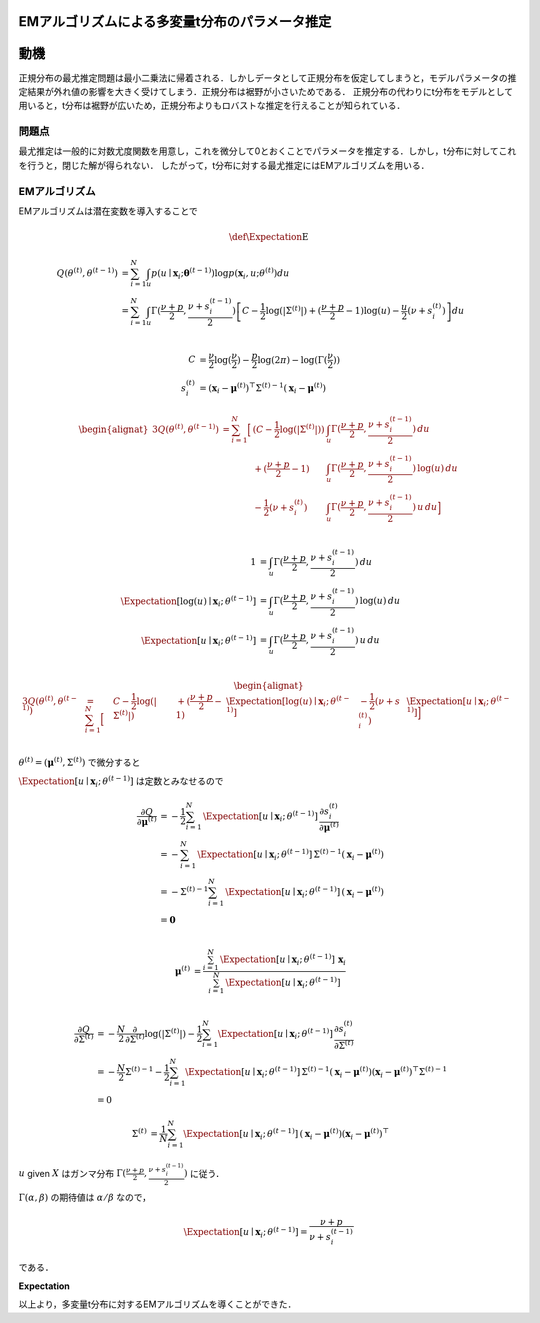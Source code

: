EMアルゴリズムによる多変量t分布のパラメータ推定
===============================================


動機
====

正規分布の最尤推定問題は最小二乗法に帰着される．しかしデータとして正規分布を仮定してしまうと，モデルパラメータの推定結果が外れ値の影響を大きく受けてしまう．正規分布は裾野が小さいためである．
正規分布の代わりにt分布をモデルとして用いると，t分布は裾野が広いため，正規分布よりもロバストな推定を行えることが知られている．

問題点
------

最尤推定は一般的に対数尤度関数を用意し，これを微分して0とおくことでパラメータを推定する．しかし，t分布に対してこれを行うと，閉じた解が得られない．
したがって，t分布に対する最尤推定にはEMアルゴリズムを用いる．

EMアルゴリズム
--------------

EMアルゴリズムは潜在変数を導入することで

.. math::
    \def\Expectation{{\operatorname{E}}}

.. math::
    \begin{align}
        Q(\theta^{(t)}, \theta^{(t-1)})
        &=\sum_{i=1}^{N} \int_{u} p(u \mid \mathbf{x}_{i}; \mathbf{\theta}^{(t-1)}) \log p(\mathbf{x}_{i}, u; \theta^{(t)}) du \\
        &=\sum_{i=1}^{N} \int_{u} \Gamma(\frac{\nu + p}{2}, \frac{\nu + s_{i}^{(t-1)}}{2})
        \left[
            C - \frac{1}{2}\log(|\Sigma^{(t)}|) + (\frac{\nu + p}{2} - 1)\log(u)
            - \frac{u}{2}(\nu + s_{i}^{(t)})
        \right] du \\
    \end{align}

.. math::
    \begin{align}
    C &= \frac{\nu}{2} \log(\frac{\nu}{2}) - \frac{p}{2}\log(2\pi) - \log(\Gamma(\frac{\nu}{2})) \\
    s_{i}^{(t)} &= (\mathbf{x}_{i} - \mathbf{\mu}^{(t)})^{\top} {\Sigma^{(t)}}^{-1} (\mathbf{x}_{i} - \mathbf{\mu}^{(t)})
    \end{align}

.. math::
    \begin{alignat}{3}
        Q(\theta^{(t)}, \theta^{(t-1)})
        &=\sum_{i=1}^{N}\Big[&(C - \frac{1}{2}\log(|\Sigma^{(t)}|)) &\int_{u} \Gamma(\frac{\nu + p}{2}, \frac{\nu + s_{i}^{(t-1)}}{2}) \,            du \\
        &                    &+ (\frac{\nu + p}{2} - 1)             &\int_{u} \Gamma(\frac{\nu + p}{2}, \frac{\nu + s_{i}^{(t-1)}}{2}) \, \log(u) \, du \\
        &                    &- \frac{1}{2}(\nu + s_{i}^{(t)})      &\int_{u} \Gamma(\frac{\nu + p}{2}, \frac{\nu + s_{i}^{(t-1)}}{2}) \, u       \, du \Big] \\
    \end{alignat}

.. math::
    1                                                           &= \int_{u} \Gamma(\frac{\nu + p}{2}, \frac{\nu + s_{i}^{(t-1)}}{2}) \,            du \\
    \Expectation[\log(u) \mid \mathbf{x}_{i};\, \theta^{(t-1)}] &= \int_{u} \Gamma(\frac{\nu + p}{2}, \frac{\nu + s_{i}^{(t-1)}}{2}) \, \log(u) \, du \\
    \Expectation[u       \mid \mathbf{x}_{i};\, \theta^{(t-1)}] &= \int_{u} \Gamma(\frac{\nu + p}{2}, \frac{\nu + s_{i}^{(t-1)}}{2}) \, u       \, du \\

.. math::
    \begin{alignat}{3}
        Q(\theta^{(t)}, \theta^{(t-1)})
        &=\sum_{i=1}^{N}\Big[& C - \frac{1}{2}\log(|\Sigma^{(t)}|)
        &                    &+ (\frac{\nu + p}{2} - 1)             &\Expectation[\log(u) \mid \mathbf{x}_{i};\, \theta^{(t-1)}]
        &                    &- \frac{1}{2}(\nu + s_{i}^{(t)})      &\Expectation[u       \mid \mathbf{x}_{i};\, \theta^{(t-1)}] \Big] \\
    \end{alignat}


:math:`\theta^{(t)} = (\mathbf{\mu}^{(t)}, \Sigma^{(t)})` で微分すると

:math:`\Expectation[u \mid \mathbf{x}_{i};\, \theta^{(t-1)}]` は定数とみなせるので

 .. math::
    \begin{align}
        \frac{\partial Q}{\partial \mathbf{\mu}^{(t)}}
        &= - \frac{1}{2} \sum_{i=1}^{N} \, \Expectation[u \mid \mathbf{x}_{i};\, \theta^{(t-1)}] \, \frac{\partial s_{i}^{(t)}}{\partial \mathbf{\mu}^{(t)}} \\
        &= - \sum_{i=1}^{N} \, \Expectation[u \mid \mathbf{x}_{i};\, \theta^{(t-1)}] \, {\Sigma^{(t)}}^{-1} (\mathbf{x}_{i} - \mathbf{\mu}^{(t)}) \\
        &= - {\Sigma^{(t)}}^{-1} \sum_{i=1}^{N} \, \Expectation[u \mid \mathbf{x}_{i};\, \theta^{(t-1)}] \, (\mathbf{x}_{i} - \mathbf{\mu}^{(t)}) \\
        &= \mathbf{0} \\
    \end{align}

 .. math::
    \begin{align}
        \mathbf{\mu}^{(t)}
        &= \frac{\sum_{i=1}^{N} \, \Expectation[u \mid \mathbf{x}_{i};\, \theta^{(t-1)}] \, \mathbf{x}_{i}}
                {\sum_{i=1}^{N} \, \Expectation[u \mid \mathbf{x}_{i};\, \theta^{(t-1)}]} \\
    \end{align}

.. math::
    \begin{align}
        \frac{\partial Q}{\partial \Sigma^{(t)}}
        &= -\frac{N}{2} \frac{\partial}{\partial \Sigma^{(t)}}\log(|\Sigma^{(t)}|)
           - \frac{1}{2} \sum_{i=1}^{N} \Expectation[u \mid \mathbf{x}_{i};\, \theta^{(t-1)}] \, \frac{\partial s_{i}^{(t)}}{\partial \Sigma^{(t)}} \\
        &= -\frac{N}{2} {\Sigma^{(t)}}^{-1}
           - \frac{1}{2} \sum_{i=1}^{N}
            \Expectation[u \mid \mathbf{x}_{i};\, \theta^{(t-1)}] \,
            {\Sigma^{(t)}}^{-1} (\mathbf{x}_{i} - \mathbf{\mu}^{(t)}) (\mathbf{x}_{i} - \mathbf{\mu}^{(t)})^{\top} {\Sigma^{(t)}}^{-1} \\
        &= 0
    \end{align}

.. math::
    \begin{align}
        \Sigma^{(t)}
        &= \frac{1}{N} \sum_{i=1}^{N}
           \Expectation[u \mid \mathbf{x}_{i};\, \theta^{(t-1)}] \,
           (\mathbf{x}_{i} - \mathbf{\mu}^{(t)}) (\mathbf{x}_{i} - \mathbf{\mu}^{(t)})^{\top}
    \end{align}

:math:`u` given :math:`X` はガンマ分布 :math:`\Gamma(\frac{\nu + p}{2}, \frac{\nu + s_{i}^{(t-1)}}{2})` に従う．

:math:`\Gamma(\alpha, \beta)` の期待値は :math:`\alpha / \beta` なので，

.. math::
    \Expectation[u \mid \mathbf{x}_{i};\, \theta^{(t-1)}] = \frac{\nu + p}{\nu + s_{i}^{(t-1)}}

である．


**Expectation**


以上より，多変量t分布に対するEMアルゴリズムを導くことができた．



